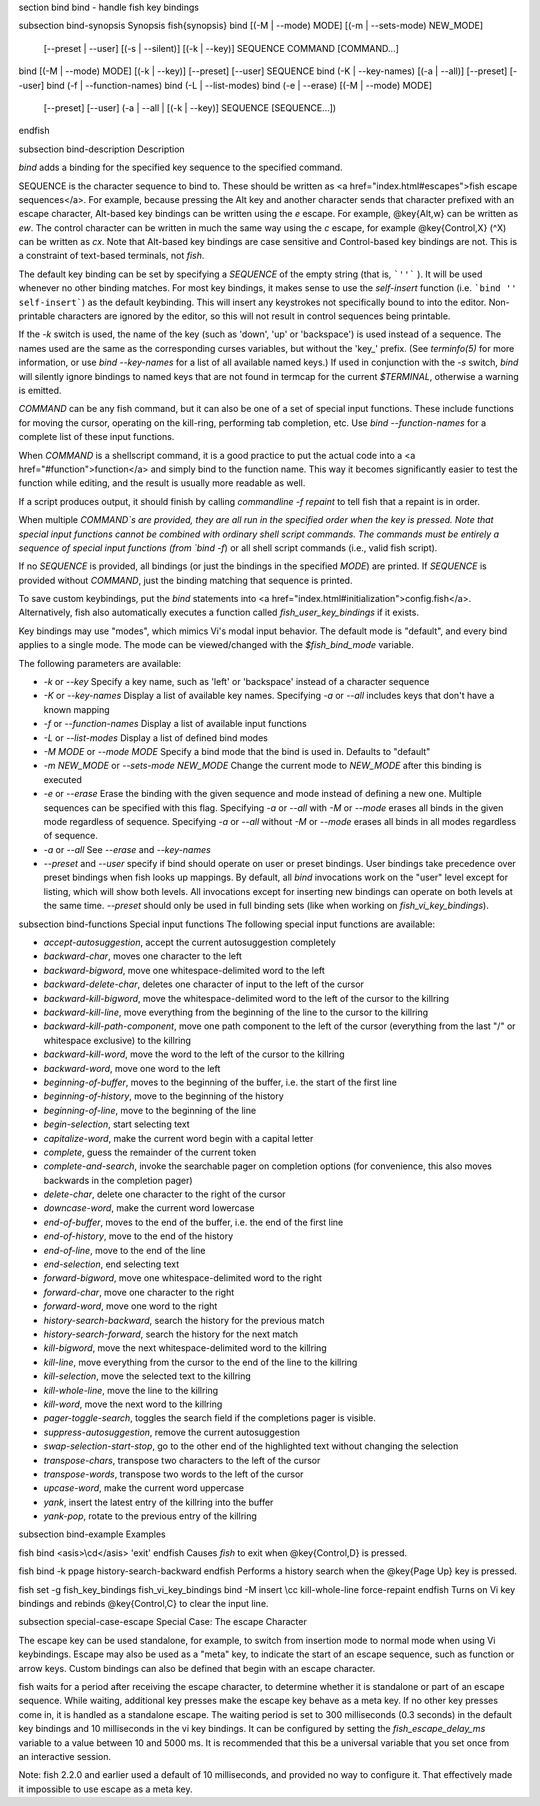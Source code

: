 \section bind bind - handle fish key bindings

\subsection bind-synopsis Synopsis
\fish{synopsis}
bind [(-M | --mode) MODE] [(-m | --sets-mode) NEW_MODE]
     [--preset | --user]
     [(-s | --silent)] [(-k | --key)] SEQUENCE COMMAND [COMMAND...]
bind [(-M | --mode) MODE] [(-k | --key)] [--preset] [--user] SEQUENCE
bind (-K | --key-names) [(-a | --all)] [--preset] [--user]
bind (-f | --function-names)
bind (-L | --list-modes)
bind (-e | --erase) [(-M | --mode) MODE]
     [--preset] [--user]
     (-a | --all | [(-k | --key)] SEQUENCE [SEQUENCE...])
\endfish

\subsection bind-description Description

`bind` adds a binding for the specified key sequence to the specified command.

SEQUENCE is the character sequence to bind to. These should be written as <a href="index.html#escapes">fish escape sequences</a>. For example, because pressing the Alt key and another character sends that character prefixed with an escape character, Alt-based key bindings can be written using the `\e` escape. For example, @key{Alt,w} can be written as `\ew`. The control character can be written in much the same way using the `\c` escape, for example @key{Control,X} (^X) can be written as `\cx`. Note that Alt-based key bindings are case sensitive and Control-based key bindings are not. This is a constraint of text-based terminals, not `fish`.

The default key binding can be set by specifying a `SEQUENCE` of the empty string (that is, ```''``` ). It will be used whenever no other binding matches. For most key bindings, it makes sense to use the `self-insert` function (i.e. ```bind '' self-insert```) as the default keybinding. This will insert any keystrokes not specifically bound to into the editor. Non- printable characters are ignored by the editor, so this will not result in control sequences being printable.

If the `-k` switch is used, the name of the key (such as 'down', 'up' or 'backspace') is used instead of a sequence. The names used are the same as the corresponding curses variables, but without the 'key_' prefix. (See `terminfo(5)` for more information, or use `bind --key-names` for a list of all available named keys.) If used in conjunction with the `-s` switch, `bind` will silently ignore bindings to named keys that are not found in termcap for the current `$TERMINAL`, otherwise a warning is emitted.

`COMMAND` can be any fish command, but it can also be one of a set of special input functions. These include functions for moving the cursor, operating on the kill-ring, performing tab completion, etc. Use `bind --function-names` for a complete list of these input functions.

When `COMMAND` is a shellscript command, it is a good practice to put the actual code into a <a href="#function">function</a> and simply bind to the function name. This way it becomes significantly easier to test the function while editing, and the result is usually more readable as well.

If a script produces output, it should finish by calling `commandline -f repaint` to tell fish that a repaint is in order.

When multiple `COMMAND`s are provided, they are all run in the specified order when the key is pressed. Note that special input functions cannot be combined with ordinary shell script commands. The commands must be entirely a sequence of special input functions (from `bind -f`) or all shell script commands (i.e., valid fish script).

If no `SEQUENCE` is provided, all bindings (or just the bindings in the specified `MODE`) are printed. If `SEQUENCE` is provided without `COMMAND`, just the binding matching that sequence is printed.

To save custom keybindings, put the `bind` statements into <a href="index.html#initialization">config.fish</a>. Alternatively, fish also automatically executes a function called `fish_user_key_bindings` if it exists.

Key bindings may use "modes", which mimics Vi's modal input behavior. The default mode is "default", and every bind applies to a single mode. The mode can be viewed/changed with the `$fish_bind_mode` variable.

The following parameters are available:

- `-k` or `--key` Specify a key name, such as 'left' or 'backspace' instead of a character sequence

- `-K` or `--key-names` Display a list of available key names. Specifying `-a` or `--all` includes keys that don't have a known mapping

- `-f` or `--function-names` Display a list of available input functions

- `-L` or `--list-modes` Display a list of defined bind modes

- `-M MODE` or `--mode MODE` Specify a bind mode that the bind is used in. Defaults to "default"

- `-m NEW_MODE` or `--sets-mode NEW_MODE` Change the current mode to `NEW_MODE` after this binding is executed

- `-e` or `--erase` Erase the binding with the given sequence and mode instead of defining a new one. Multiple sequences can be specified with this flag. Specifying `-a` or `--all` with `-M` or `--mode` erases all binds in the given mode regardless of sequence. Specifying `-a` or `--all` without `-M` or `--mode` erases all binds in all modes regardless of sequence.

- `-a` or `--all` See `--erase` and `--key-names`

- `--preset` and `--user` specify if bind should operate on user or preset bindings. User bindings take precedence over preset bindings when fish looks up mappings. By default, all `bind` invocations work on the "user" level except for listing, which will show both levels. All invocations except for inserting new bindings can operate on both levels at the same time. `--preset` should only be used in full binding sets (like when working on `fish_vi_key_bindings`).

\subsection bind-functions Special input functions
The following special input functions are available:

- `accept-autosuggestion`, accept the current autosuggestion completely

- `backward-char`, moves one character to the left

- `backward-bigword`, move one whitespace-delimited word to the left

- `backward-delete-char`, deletes one character of input to the left of the cursor

- `backward-kill-bigword`, move the whitespace-delimited word to the left of the cursor to the killring

- `backward-kill-line`, move everything from the beginning of the line to the cursor to the killring

- `backward-kill-path-component`, move one path component to the left of the cursor (everything from the last "/" or whitespace exclusive) to the killring

- `backward-kill-word`, move the word to the left of the cursor to the killring

- `backward-word`, move one word to the left

- `beginning-of-buffer`, moves to the beginning of the buffer, i.e. the start of the first line

- `beginning-of-history`, move to the beginning of the history

- `beginning-of-line`, move to the beginning of the line

- `begin-selection`, start selecting text

- `capitalize-word`, make the current word begin with a capital letter

- `complete`, guess the remainder of the current token

- `complete-and-search`, invoke the searchable pager on completion options (for convenience, this also moves backwards in the completion pager)

- `delete-char`, delete one character to the right of the cursor

- `downcase-word`, make the current word lowercase

- `end-of-buffer`, moves to the end of the buffer, i.e. the end of the first line

- `end-of-history`, move to the end of the history

- `end-of-line`, move to the end of the line

- `end-selection`, end selecting text

- `forward-bigword`, move one whitespace-delimited word to the right

- `forward-char`, move one character to the right

- `forward-word`, move one word to the right

- `history-search-backward`, search the history for the previous match

- `history-search-forward`, search the history for the next match

- `kill-bigword`, move the next whitespace-delimited word to the killring

- `kill-line`, move everything from the cursor to the end of the line to the killring

- `kill-selection`, move the selected text to the killring

- `kill-whole-line`, move the line to the killring

- `kill-word`, move the next word to the killring

- `pager-toggle-search`, toggles the search field if the completions pager is visible.

- `suppress-autosuggestion`, remove the current autosuggestion

- `swap-selection-start-stop`, go to the other end of the highlighted text without changing the selection

- `transpose-chars`,  transpose two characters to the left of the cursor

- `transpose-words`, transpose two words to the left of the cursor

- `upcase-word`, make the current word uppercase

- `yank`, insert the latest entry of the killring into the buffer

- `yank-pop`, rotate to the previous entry of the killring


\subsection bind-example Examples

\fish
bind <asis>\\cd</asis> 'exit'
\endfish
Causes `fish` to exit when @key{Control,D} is pressed.

\fish
bind -k ppage history-search-backward
\endfish
Performs a history search when the @key{Page Up} key is pressed.

\fish
set -g fish_key_bindings fish_vi_key_bindings
bind -M insert \\cc kill-whole-line force-repaint
\endfish
Turns on Vi key bindings and rebinds @key{Control,C} to clear the input line.


\subsection special-case-escape Special Case: The escape Character

The escape key can be used standalone, for example, to switch from insertion mode to normal mode when using Vi keybindings. Escape may also be used as a "meta" key, to indicate the start of an escape sequence, such as function or arrow keys. Custom bindings can also be defined that begin with an escape character.

fish waits for a period after receiving the escape character, to determine whether it is standalone or part of an escape sequence. While waiting, additional key presses make the escape key behave as a meta key. If no other key presses come in, it is handled as a standalone escape. The waiting period is set to 300 milliseconds (0.3 seconds) in the default key bindings and 10 milliseconds in the vi key bindings. It can be configured by setting the `fish_escape_delay_ms` variable to a value between 10 and 5000 ms. It is recommended that this be a universal variable that you set once from an interactive session.

Note: fish 2.2.0 and earlier used a default of 10 milliseconds, and provided no way to configure it. That effectively made it impossible to use escape as a meta key.
